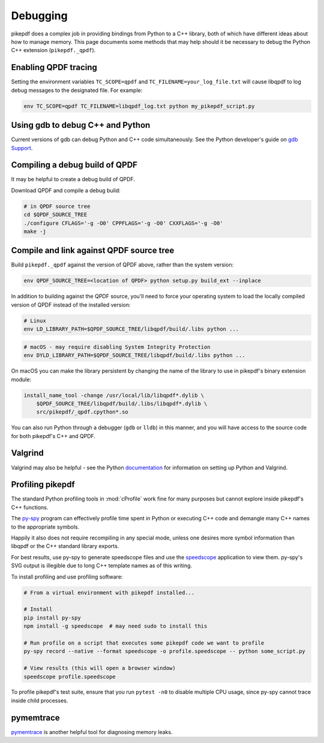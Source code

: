 Debugging
=========

pikepdf does a complex job in providing bindings from Python to a C++ library,
both of which have different ideas about how to manage memory. This page
documents some methods that may help should it be necessary to debug the Python
C++ extension (``pikepdf._qpdf``).

Enabling QPDF tracing
---------------------

Setting the environment variables ``TC_SCOPE=qpdf`` and
``TC_FILENAME=your_log_file.txt`` will cause libqpdf to log debug messages to the
designated file. For example:

.. code-block:: bash

    env TC_SCOPE=qpdf TC_FILENAME=libqpdf_log.txt python my_pikepdf_script.py

Using gdb to debug C++ and Python
---------------------------------

Current versions of gdb can debug Python and C++ code simultaneously. See
the Python developer's guide on `gdb Support`_.

.. _gdb Support: https://devguide.python.org/gdb/

Compiling a debug build of QPDF
-------------------------------

It may be helpful to create a debug build of QPDF.

Download QPDF and compile a debug build:

.. code-block:: bash

    # in QPDF source tree
    cd $QPDF_SOURCE_TREE
    ./configure CFLAGS='-g -O0' CPPFLAGS='-g -O0' CXXFLAGS='-g -O0'
    make -j

Compile and link against QPDF source tree
-----------------------------------------

Build ``pikepdf._qpdf`` against the version of QPDF above, rather than the
system version:

.. code-block:: bash

    env QPDF_SOURCE_TREE=<location of QPDF> python setup.py build_ext --inplace

In addition to building against the QPDF source, you'll need to force your operating
system to load the locally compiled version of QPDF instead of the installed version:

.. code-block:: bash

    # Linux
    env LD_LIBRARY_PATH=$QPDF_SOURCE_TREE/libqpdf/build/.libs python ...

.. code-block:: bash

    # macOS - may require disabling System Integrity Protection
    env DYLD_LIBRARY_PATH=$QPDF_SOURCE_TREE/libqpdf/build/.libs python ...

On macOS you can make the library persistent by changing the name of the library
to use in pikepdf's binary extension module:

.. code-block:: bash

    install_name_tool -change /usr/local/lib/libqpdf*.dylib \
        $QPDF_SOURCE_TREE/libqpdf/build/.libs/libqpdf*.dylib \
        src/pikepdf/_qpdf.cpython*.so

You can also run Python through a debugger (``gdb`` or ``lldb``) in this manner,
and you will have access to the source code for both pikepdf's C++ and QPDF.

Valgrind
--------

Valgrind may also be helpful - see the Python `documentation`_ for information
on setting up Python and Valgrind.

.. _documentation: https://github.com/python/cpython/blob/d5d33681c1cd1df7731eb0fb7c0f297bc2f114e6/Misc/README.valgrind

Profiling pikepdf
-----------------

The standard Python profiling tools in :mod:`cProfile` work fine for many
purposes but cannot explore inside pikepdf's C++ functions.

The `py-spy`_ program can effectively profile time spent in Python or executing
C++ code and demangle many C++ names to the appropriate symbols.

Happily it also does not require recompiling in any special mode, unless one
desires more symbol information than libqpdf or the C++ standard library exports.

For best results, use py-spy to generate speedscope files and use the `speedscope`_
application to view them. py-spy's SVG output is illegible due to long C++ template
names as of this writing.

To install profiling and use profiling software:

.. code-block:: bash

    # From a virtual environment with pikepdf installed...

    # Install
    pip install py-spy
    npm install -g speedscope  # may need sudo to install this

    # Run profile on a script that executes some pikepdf code we want to profile
    py-spy record --native --format speedscope -o profile.speedscope -- python some_script.py

    # View results (this will open a browser window)
    speedscope profile.speedscope

To profile pikepdf's test suite, ensure that you run ``pytest -n0`` to disable
multiple CPU usage, since py-spy cannot trace inside child processes.

.. _py-spy: https://github.com/benfred/py-spy

.. _speedscope: https://github.com/jlfwong/speedscope

pymemtrace
----------

`pymemtrace`_ is another helpful tool for diagnosing memory leaks.

.. _pymemtrace: https://pymemtrace.readthedocs.io/en/latest/index.html
